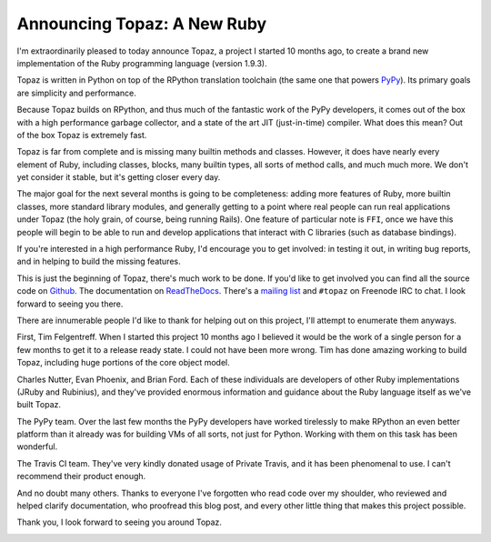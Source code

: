 Announcing Topaz: A New Ruby
============================

I'm extraordinarily pleased to today announce Topaz, a project I started 10
months ago, to create a brand new implementation of the Ruby programming
language (version 1.9.3).

Topaz is written in Python on top of the RPython translation toolchain (the
same one that powers `PyPy`_). Its primary goals are simplicity and
performance.

Because Topaz builds on RPython, and thus much of the fantastic work of the
PyPy developers, it comes out of the box with a high performance garbage
collector, and a state of the art JIT (just-in-time) compiler. What does this
mean? Out of the box Topaz is extremely fast.

Topaz is far from complete and is missing many builtin methods and classes.
However, it does have nearly every element of Ruby, including classes, blocks,
many builtin types, all sorts of method calls, and much much more. We don't yet
consider it stable, but it's getting closer every day.

The major goal for the next several months is going to be completeness: adding
more features of Ruby, more builtin classes, more standard library modules, and
generally getting to a point where real people can run real applications under
Topaz (the holy grain, of course, being running Rails). One feature of
particular note is ``FFI``, once we have this people will begin to be able to
run and develop applications that interact with C libraries (such as database
bindings).

If you're interested in a high performance Ruby, I'd encourage you to get
involved: in testing it out, in writing bug reports, and in helping to build
the missing features.

This is just the beginning of Topaz, there's much work to be done. If you'd
like to get involved you can find all the source code on `Github`_. The
documentation on `ReadTheDocs`_. There's a `mailing list`_ and ``#topaz`` on
Freenode IRC to chat. I look forward to seeing you there.

There are innumerable people I'd like to thank for helping out on this project,
I'll attempt to enumerate them anyways.

First, Tim Felgentreff. When I started this project 10 months ago I believed
it would be the work of a single person for a few months to get it to a release
ready state. I could not have been more wrong. Tim has done amazing working to
build Topaz, including huge portions of the core object model.

Charles Nutter, Evan Phoenix, and Brian Ford. Each of these individuals are
developers of other Ruby implementations (JRuby and Rubinius), and they've
provided enormous information and guidance about the Ruby language itself as
we've built Topaz.

The PyPy team. Over the last few months the PyPy developers have worked
tirelessly to make RPython an even better platform than it already was for
building VMs of all sorts, not just for Python. Working with them on this task
has been wonderful.

The Travis CI team. They've very kindly donated usage of Private Travis, and it
has been phenomenal to use. I can't recommend their product enough.

And no doubt many others. Thanks to everyone I've forgotten who read code over
my shoulder, who reviewed and helped clarify documentation, who proofread this
blog post, and every other little thing that makes this project possible.


Thank you,
I look forward to seeing you around Topaz.

.. _`PyPy`: http://pypy.org/
.. _`Github`: https://github.com/topazproject/topaz
.. _`ReadTheDocs`: http://topaz.readthedocs.org/
.. _`mailing list`:
